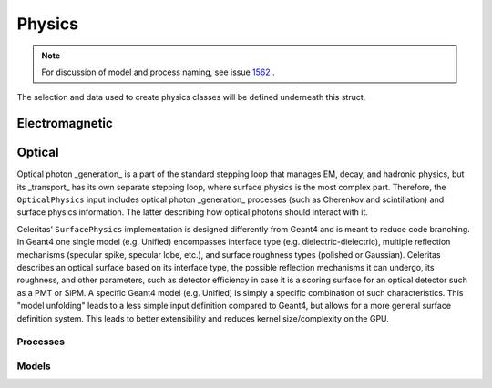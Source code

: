 .. Copyright Celeritas contributors: see top-level COPYRIGHT file for details
.. SPDX-License-Identifier: CC-BY-4.0

.. _inp_physics:

Physics
=======

.. note:: For discussion of model and process naming, see
   issue 1562_ .

.. _1562: https://github.com/celeritas-project/celeritas/pull/1562

The selection and data used to create physics classes will be defined
underneath this struct.

.. doxygenstruct:: celeritas::inp::Physics
   :members:
   :no-link:

Electromagnetic
^^^^^^^^^^^^^^^

.. doxygenstruct:: celeritas::inp::EmPhysics
   :members:
   :no-link:

Optical
^^^^^^^

Optical photon _generation_ is a part of the standard stepping loop that manages
EM, decay, and hadronic physics, but its _transport_ has its own separate
stepping loop, where surface physics is the most complex part. Therefore, the
``OpticalPhysics`` input includes optical photon _generation_ processes (such as
Cherenkov and scintillation) and surface physics information. The latter
describing how optical photons should interact with it.

.. doxygenstruct:: celeritas::inp::OpticalPhysics
   :members:
   :no-link:

Celeritas' ``SurfacePhysics`` implementation is designed differently from Geant4
and is meant to reduce code branching. In Geant4 one single model (e.g. Unified)
encompasses interface type (e.g. dielectric-dielectric), multiple reflection
mechanisms (specular spike, specular lobe, etc.), and surface roughness types
(polished or Gaussian). Celeritas describes an optical surface based on its
interface type, the possible reflection mechanisms it can undergo, its
roughness, and other parameters, such as detector efficiency in case it is a
scoring surface for an optical detector such as a PMT or SiPM. A specific Geant4
model (e.g. Unified) is simply a specific combination of such characteristics.
This "model unfolding" leads to a less simple input definition compared to
Geant4, but allows for a more general surface definition system. This leads to
better extensibility and reduces kernel size/complexity on the GPU.

.. doxygenstruct:: celeritas::inp::SurfacePhysics
    :members:
    :no-link:


Processes
---------

.. doxygenstruct:: celeritas::inp::BremsstrahlungProcess
   :members:
   :no-link:

.. doxygenstruct:: celeritas::inp::PairProductionProcess
   :members:
   :no-link:

.. doxygenstruct:: celeritas::inp::PhotoelectricProcess
   :members:
   :no-link:

.. doxygenstruct:: celeritas::inp::AtomicRelaxation
   :members:
   :no-link:


Models
------

.. doxygenstruct:: celeritas::inp::SeltzerBergerModel
   :members:
   :no-link:

.. doxygenstruct:: celeritas::inp::RelBremsModel
   :members:
   :no-link:

.. doxygenstruct:: celeritas::inp::MuBremsModel
   :members:
   :no-link:

.. doxygenstruct:: celeritas::inp::BetheHeitlerProductionModel
   :members:
   :no-link:

.. doxygenstruct:: celeritas::inp::MuPairProductionModel
   :members:
   :no-link:

.. doxygenstruct:: celeritas::inp::LivermorePhotoModel
   :members:
   :no-link:
